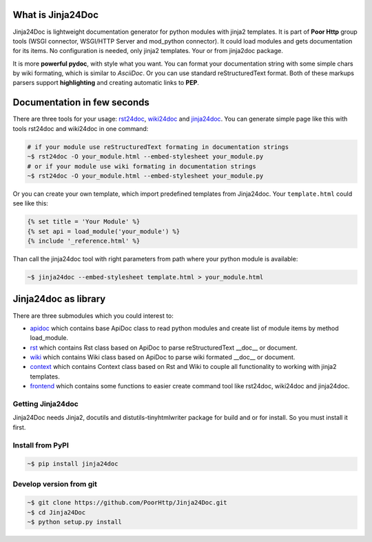What is Jinja24Doc
------------------
Jinja24Doc is lightweight documentation generator for python modules with
jinja2 templates. It is part of **Poor Http** group tools (WSGI connector,
WSGI/HTTP Server and mod_python connector). It could load modules and gets
documentation for its items. No configuration is needed, only jinja2
templates. Your or from jinja2doc package.

It is more **powerful pydoc**, with style what you want. You can format
your documentation string with some simple chars by wiki formating, which
is similar to *AsciiDoc*. Or you can use standard reStructuredText format. Both
of these markups parsers support **highlighting** and creating automatic links
to **PEP**.

Documentation in few seconds
----------------------------
There are three tools for your usage:
`rst24doc <http://poorhttp.zeropage.cz/jinja24doc_tools.html#rst24doc>`_,
`wiki24doc <http://poorhttp.zeropage.cz/jinja24doc_tools.html#wiki24doc>`_ and
`jinja24doc <http://poorhttp.zeropage.cz/jinja24doc_tools.html#jinja24doc>`_.
You can generate simple page like this with tools rst24doc and wiki24doc in
one command:

.. code-block:: bash

    # if your module use reStructuredText formating in documentation strings
    ~$ rst24doc -O your_module.html --embed-stylesheet your_module.py
    # or if your module use wiki formating in documentation strings
    ~$ rst24doc -O your_module.html --embed-stylesheet your_module.py

Or you can create your own template, which import predefined templates from
Jinja24doc. Your ``template.html`` could see like this:

.. code-block:: jinja

    {% set title = 'Your Module' %}
    {% set api = load_module('your_module') %}
    {% include '_reference.html' %}

Than call the jinja24doc tool with right parameters from path where your
python module is available:

.. code-block:: bash

    ~$ jinja24doc --embed-stylesheet template.html > your_module.html

Jinja24doc as library
---------------------
There are three submodules which you could interest to:

* `apidoc <http://poorhttp.zeropage.cz/jinja24doc_api.html#apidoc>`_ which
  contains base ApiDoc class to read python modules and create list of module
  items by method load_module.
* `rst <http://poorhttp.zeropage.cz/jinja24doc_api.html#rst>`_ which contains
  Rst class based on ApiDoc to parse reStructuredText __doc__ or document.
* `wiki <http://poorhttp.zeropage.cz/jinja24doc_api.html#wiki>`_ which contains
  Wiki class based on ApiDoc to parse wiki formated __doc__ or document.
* `context <http://poorhttp.zeropage.cz/jinja24doc_api.html#context>`_ which
  contains Context class based on Rst and Wiki to couple all functionality
  to working with jinja2 templates.
* `frontend <http://poorhttp.zeropage.cz/jinja24doc_api.html#frontend>`_ which
  contains some functions to easier create command tool like rst24doc, wiki24doc
  and jinja24doc.

Getting Jinja24doc
~~~~~~~~~~~~~~~~~~
Jinja24Doc needs Jinja2, docutils and distutils-tinyhtmlwriter package for
build and or for install. So you must install it first.

Install from PyPI
~~~~~~~~~~~~~~~~~

.. code-block:: sh

    ~$ pip install jinja24doc

Develop version from git
~~~~~~~~~~~~~~~~~~~~~~~~
.. code-block:: sh

    ~$ git clone https://github.com/PoorHttp/Jinja24Doc.git
    ~$ cd Jinja24Doc
    ~$ python setup.py install
